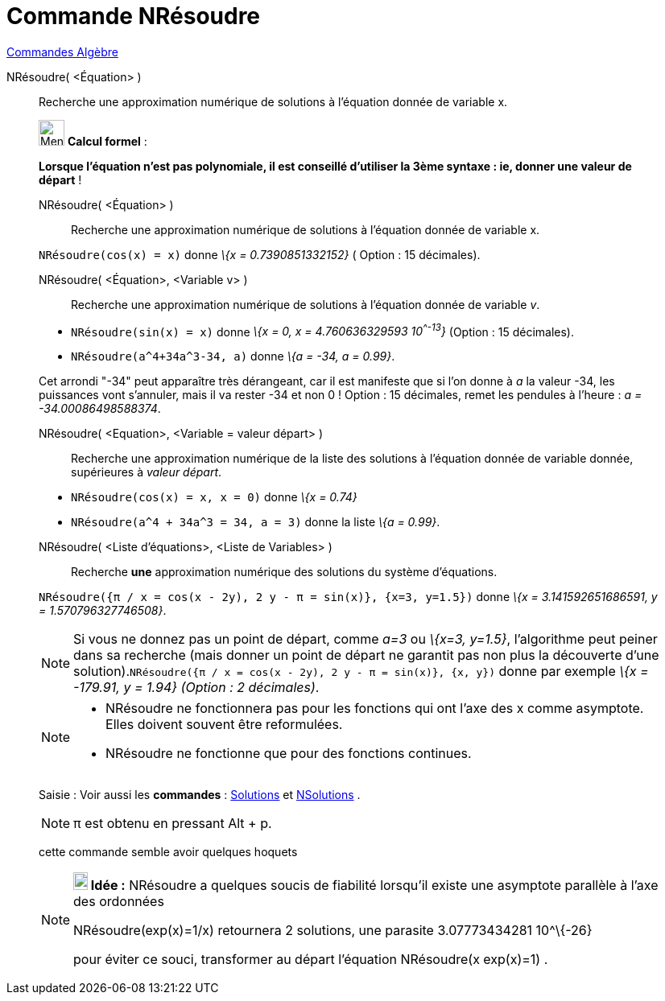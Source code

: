 = Commande NRésoudre
:page-en: commands/NSolve
ifdef::env-github[:imagesdir: /fr/modules/ROOT/assets/images]

xref:commands/Commandes_Algèbre.adoc[Commandes Algèbre]

NRésoudre( <Équation> )::
  Recherche une approximation numérique de solutions à l'équation donnée de variable x.

____________________________________________________________

image:32px-Menu_view_cas.svg.png[Menu view cas.svg,width=32,height=32] *Calcul formel* :

*Lorsque l'équation n'est pas polynomiale, il est conseillé d'utiliser la 3ème syntaxe : ie, donner une valeur de
départ* !

NRésoudre( <Équation> )::
  Recherche une approximation numérique de solutions à l'équation donnée de variable x.

[EXAMPLE]
====

`++NRésoudre(cos(x) = x)++` donne _\{x = 0.7390851332152}_ ( Option : 15 décimales).

====

NRésoudre( <Équation>, <Variable v> )::
  Recherche une approximation numérique de solutions à l'équation donnée de variable _v_.

[EXAMPLE]
====

* `++NRésoudre(sin(x) = x)++` donne _\{x = 0, x = 4.760636329593 10^^-13^}_ (Option : 15 décimales).
* `++NRésoudre(a^4+34a^3-34, a)++` donne _\{a = -34, a = 0.99}_.

[NOTE]
====

Cet arrondi "-34" peut apparaître très dérangeant, car il est manifeste que si l'on donne à _a_ la valeur -34,
les puissances vont s'annuler, mais il va rester -34 et non 0 ! Option : 15 décimales, remet les pendules à l'heure : _a
= -34.00086498588374_.

====

====

NRésoudre( <Equation>, <Variable = valeur départ> )::
  Recherche une approximation numérique de la liste des solutions à l'équation donnée de variable donnée, supérieures à
  _valeur départ_.

[EXAMPLE]
====

* `++NRésoudre(cos(x) = x, x = 0)++` donne _\{x = 0.74}_
* `++NRésoudre(a^4 + 34a^3 = 34, a = 3)++` donne la liste _\{a = 0.99}_.

====

NRésoudre( <Liste d'équations>, <Liste de Variables> )::
  Recherche *une* approximation numérique des solutions du système d'équations.

[EXAMPLE]
====

`++NRésoudre({π / x = cos(x - 2y), 2 y - π = sin(x)}, {x=3, y=1.5})++` donne _\{x = 3.141592651686591, y =
1.570796327746508}_.

====

[NOTE]
====

Si vous ne donnez pas un point de départ, comme _a=3_ ou _\{x=3, y=1.5}_, l'algorithme peut peiner dans sa
recherche (mais donner un point de départ ne garantit pas non plus la découverte d'une
solution).`++NRésoudre({π / x = cos(x - 2y), 2 y - π = sin(x)}, {x, y})++` donne par exemple _\{x = -179.91, y = 1.94}
(Option : 2 décimales)_.

====

[NOTE]
====

* NRésoudre ne fonctionnera pas pour les fonctions qui ont l'axe des x comme asymptote. Elles doivent souvent être
reformulées.
* NRésoudre ne fonctionne que pour des fonctions continues.

====

[.kcode]#Saisie :# Voir aussi les *commandes* : xref:/commands/Solutions.adoc[Solutions] et
xref:/commands/NSolutions.adoc[NSolutions] .

[NOTE]
====

π est obtenu en pressant [.kcode]#Alt# + [.kcode]#p#.

====

cette commande semble avoir quelques hoquets

[NOTE]
====

*image:18px-Bulbgraph.png[Note,title="Note",width=18,height=22] Idée :* NRésoudre a quelques soucis de fiabilité
lorsqu'il existe une asymptote parallèle à l'axe des ordonnées

NRésoudre(exp(x)=1/x) retournera 2 solutions, une parasite 3.07773434281 10^\{-26}

pour éviter ce souci, transformer au départ l'équation NRésoudre(x exp(x)=1) .

====
